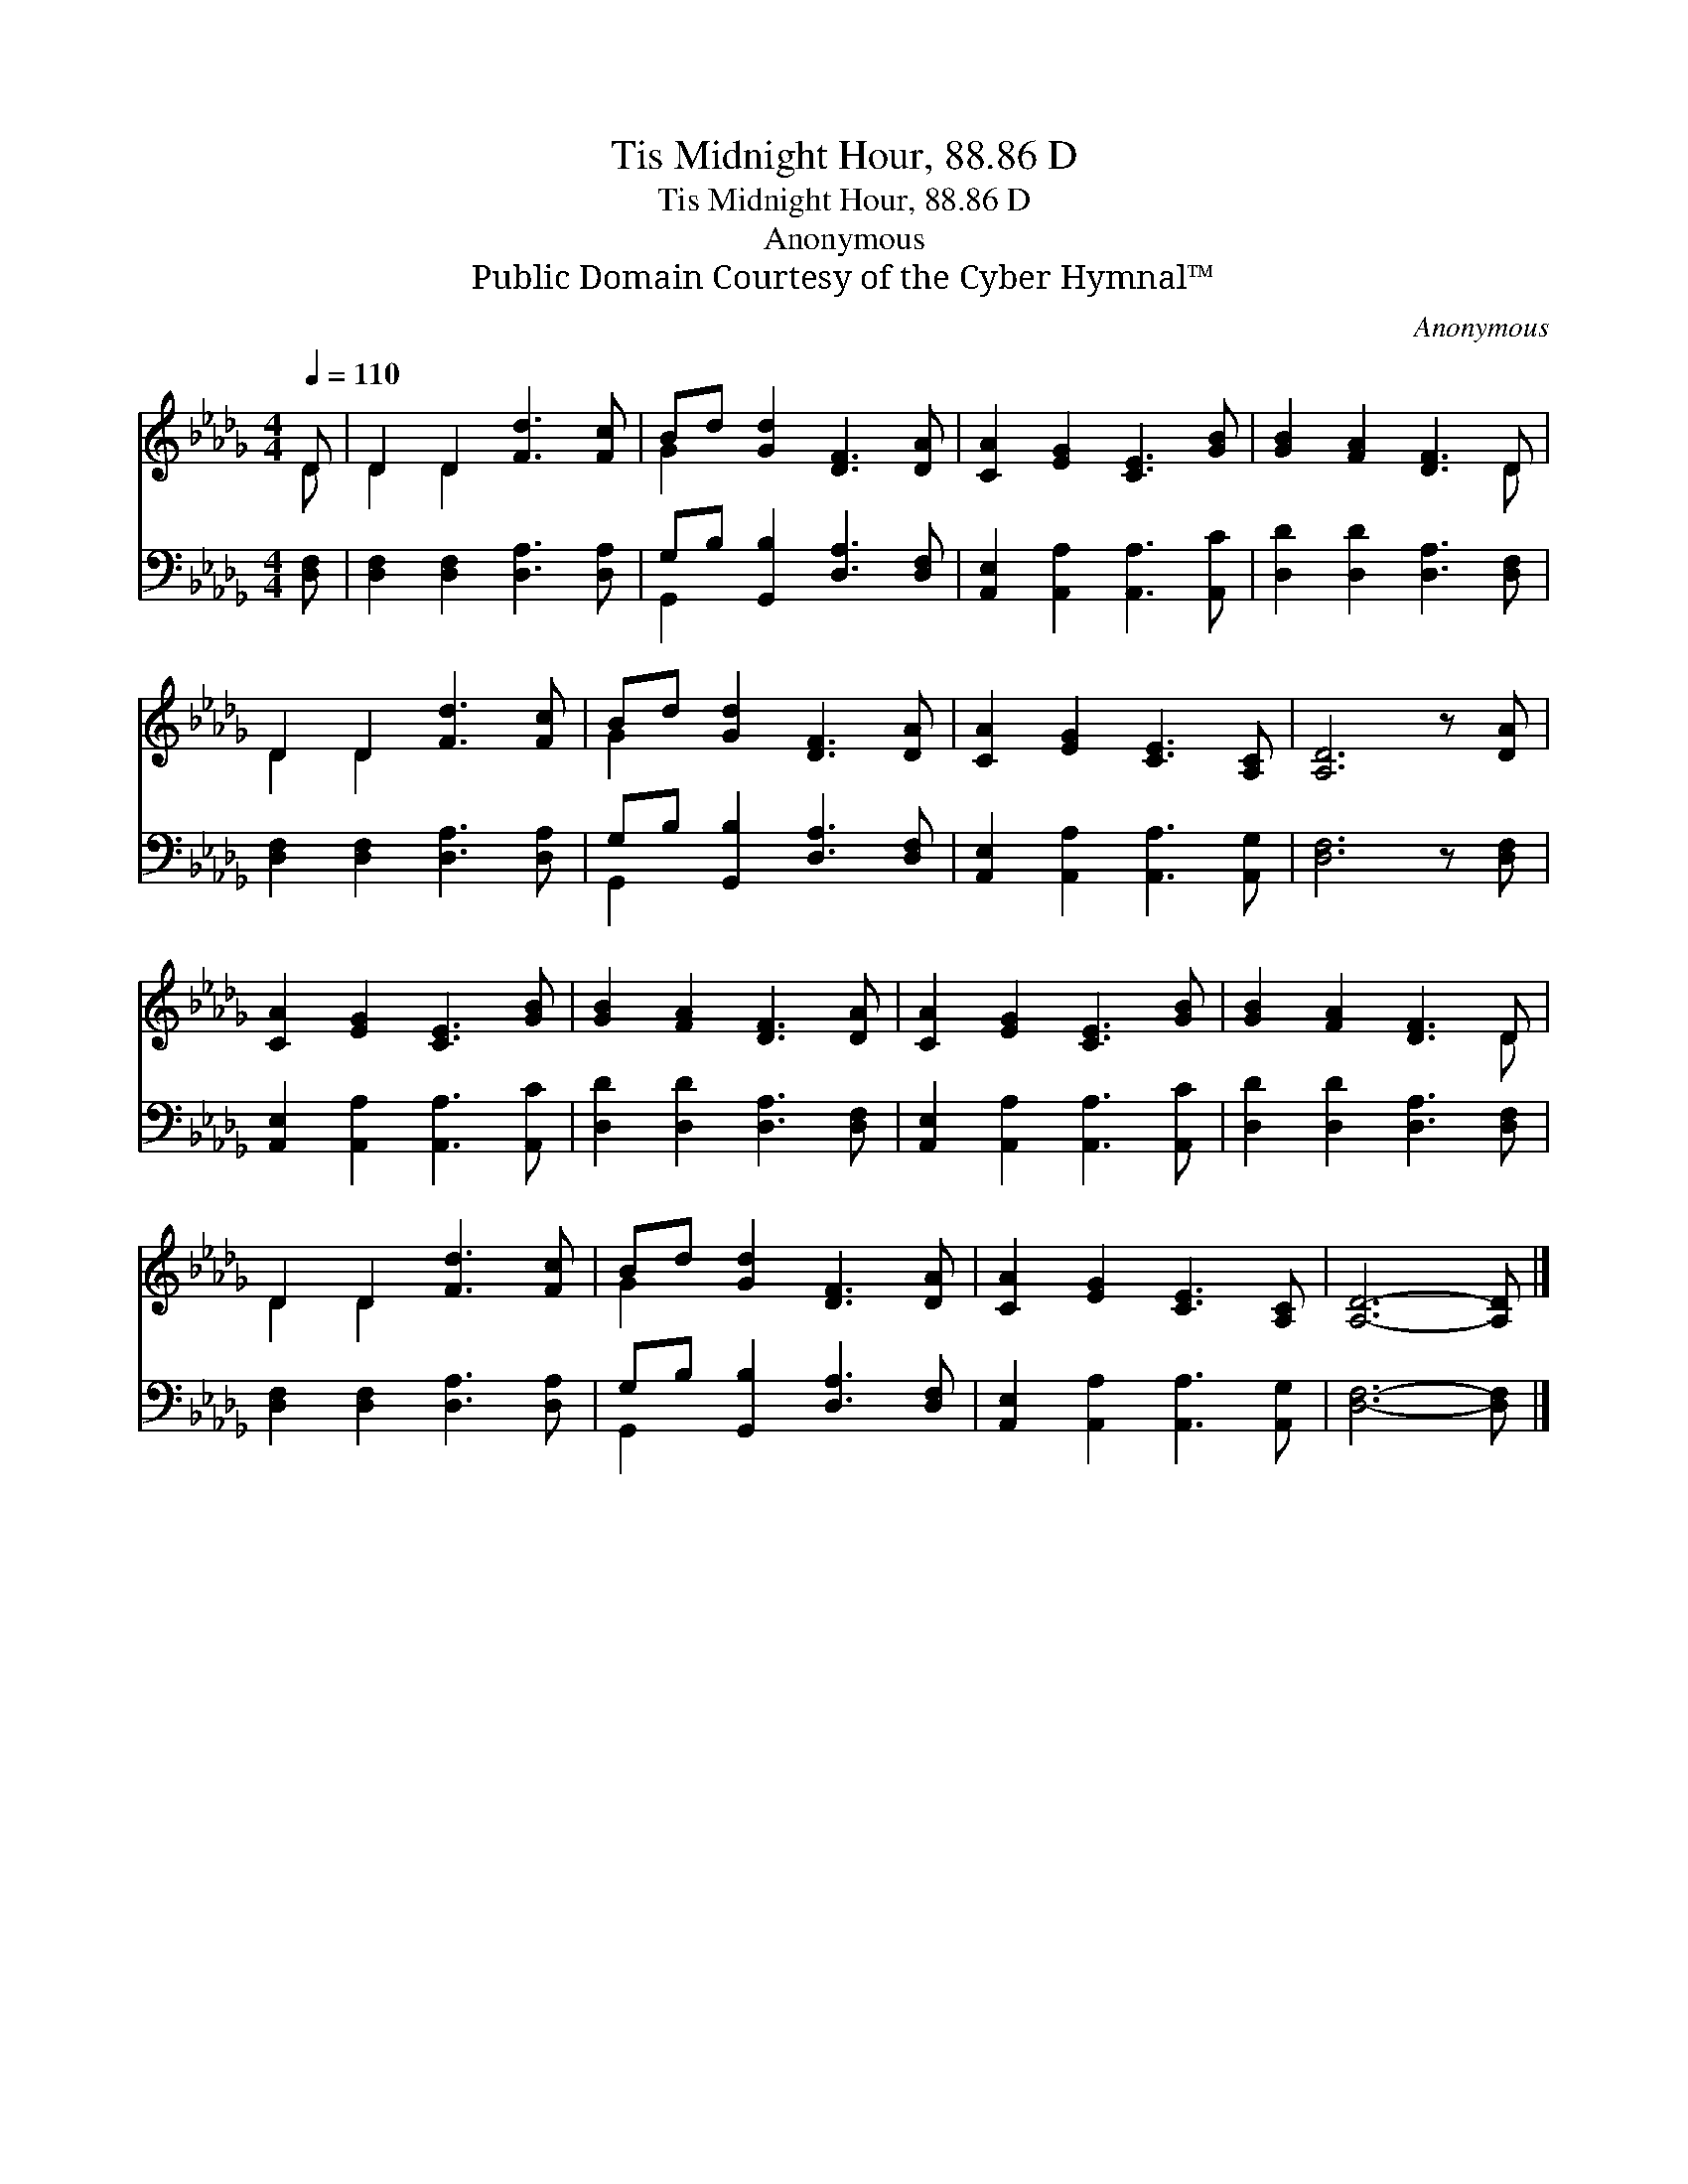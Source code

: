 X:1
T:Tis Midnight Hour, 88.86 D
T:Tis Midnight Hour, 88.86 D
T:Anonymous
T:Public Domain Courtesy of the Cyber Hymnal™
C:Anonymous
Z:Public Domain
Z:Courtesy of the Cyber Hymnal™
%%score ( 1 2 ) ( 3 4 )
L:1/8
Q:1/4=110
M:4/4
K:Db
V:1 treble 
V:2 treble 
V:3 bass 
V:4 bass 
V:1
 D | D2 D2 [Fd]3 [Fc] | Bd [Gd]2 [DF]3 [DA] | [CA]2 [EG]2 [CE]3 [GB] | [GB]2 [FA]2 [DF]3 D | %5
 D2 D2 [Fd]3 [Fc] | Bd [Gd]2 [DF]3 [DA] | [CA]2 [EG]2 [CE]3 [A,C] | [A,D]6 z [DA] | %9
 [CA]2 [EG]2 [CE]3 [GB] | [GB]2 [FA]2 [DF]3 [DA] | [CA]2 [EG]2 [CE]3 [GB] | [GB]2 [FA]2 [DF]3 D | %13
 D2 D2 [Fd]3 [Fc] | Bd [Gd]2 [DF]3 [DA] | [CA]2 [EG]2 [CE]3 [A,C] | [A,D]6- [A,D] |] %17
V:2
 D | D2 D2 x4 | G2 x6 | x8 | x7 D | D2 D2 x4 | G2 x6 | x8 | x8 | x8 | x8 | x8 | x7 D | D2 D2 x4 | %14
 G2 x6 | x8 | x7 |] %17
V:3
 [D,F,] | [D,F,]2 [D,F,]2 [D,A,]3 [D,A,] | G,B, [G,,B,]2 [D,A,]3 [D,F,] | %3
 [A,,E,]2 [A,,A,]2 [A,,A,]3 [A,,C] | [D,D]2 [D,D]2 [D,A,]3 [D,F,] | %5
 [D,F,]2 [D,F,]2 [D,A,]3 [D,A,] | G,B, [G,,B,]2 [D,A,]3 [D,F,] | %7
 [A,,E,]2 [A,,A,]2 [A,,A,]3 [A,,G,] | [D,F,]6 z [D,F,] | [A,,E,]2 [A,,A,]2 [A,,A,]3 [A,,C] | %10
 [D,D]2 [D,D]2 [D,A,]3 [D,F,] | [A,,E,]2 [A,,A,]2 [A,,A,]3 [A,,C] | [D,D]2 [D,D]2 [D,A,]3 [D,F,] | %13
 [D,F,]2 [D,F,]2 [D,A,]3 [D,A,] | G,B, [G,,B,]2 [D,A,]3 [D,F,] | %15
 [A,,E,]2 [A,,A,]2 [A,,A,]3 [A,,G,] | [D,F,]6- [D,F,] |] %17
V:4
 x | x8 | G,,2 x6 | x8 | x8 | x8 | G,,2 x6 | x8 | x8 | x8 | x8 | x8 | x8 | x8 | G,,2 x6 | x8 | %16
 x7 |] %17

